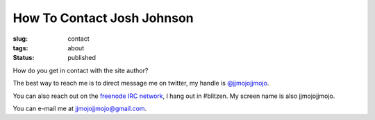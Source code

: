 How To Contact Josh Johnson
###########################
:slug: contact
:tags: about
:status: published

How do you get in contact with the site author?

.. PELICAN_END_SUMMARY

The best way to reach me is to direct message me on twitter, my handle is `@jjmojojjmojo <https://twitter.com/jjmojojjmojo>`__.

You can also reach out on the `freenode IRC network <https://freenode.net/>`__, I hang out in #blitzen. My screen name is also jjmojojjmojo.

You can e-mail me at `jjmojojjmojo@gmail.com <mailto:jjmojojjmojo@gmail.com>`__.
